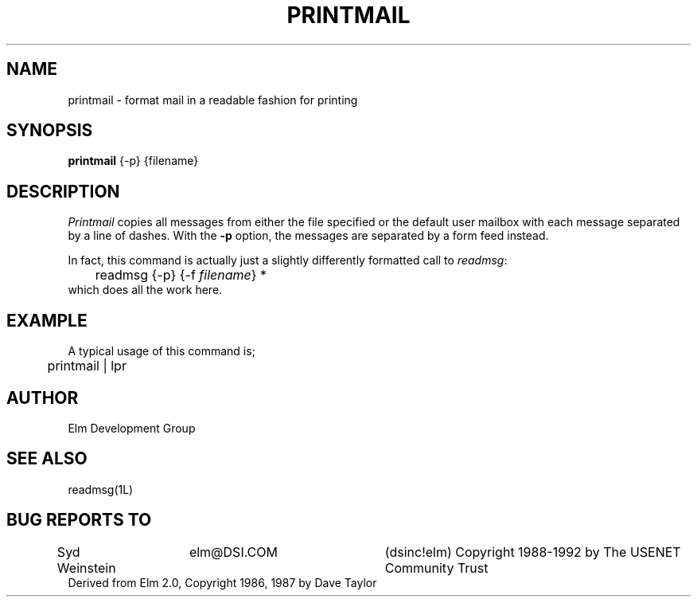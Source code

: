 .if n \{\
.	ds ct "
.\}
.if t \{\
.	ds ct \\(co
.\}
.TH PRINTMAIL 1L "Elm Version 2.4" "USENET Community Trust"
.SH NAME
printmail - format mail in a readable fashion for printing
.SH SYNOPSIS
.B printmail
{-p}
{filename}
.SH DESCRIPTION
.I Printmail
copies all messages from either the file specified or the
default user mailbox with each message separated by a line of dashes.
With the
.B \-p
option, the messages are separated by a form feed instead.
.sp
In fact, this command is actually just a slightly differently
formatted call to \fIreadmsg\fR:
.nf
	readmsg {-p} {-f \fIfilename\fR} *
.fi
which does all the work here.
.SH EXAMPLE
A typical usage of this command is;
.nf

	printmail | lpr 

.fi
.SH AUTHOR
Elm Development Group
.SH SEE ALSO
readmsg(1L)
.SH BUG REPORTS TO
Syd Weinstein	elm@DSI.COM	(dsinc!elm)
\fB\*(ct\fRCopyright 1988-1992 by The USENET Community Trust
.br
Derived from Elm 2.0, \fB\*(ct\fR Copyright 1986, 1987 by Dave Taylor
